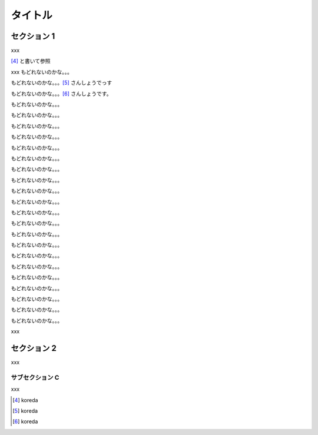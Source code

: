 ========
タイトル
========

セクション 1
============

xxx

[#1]_ と書いて参照

xxx
もどれないのかな。。。

もどれないのかな。。。[#2]_ さんしょうでっす

もどれないのかな。。。[#3]_ さんしょうです。

もどれないのかな。。。


もどれないのかな。。。


もどれないのかな。。。

もどれないのかな。。。

もどれないのかな。。。

もどれないのかな。。。

もどれないのかな。。。

もどれないのかな。。。

もどれないのかな。。。

もどれないのかな。。。

もどれないのかな。。。

もどれないのかな。。。

もどれないのかな。。。

もどれないのかな。。。

もどれないのかな。。。

もどれないのかな。。。

もどれないのかな。。。

もどれないのかな。。。

もどれないのかな。。。

もどれないのかな。。。

もどれないのかな。。。


xxx


セクション 2
============

xxx

サブセクション C
----------------

xxx


.. [#1] koreda

.. [#2] koreda

.. [#3] koreda

